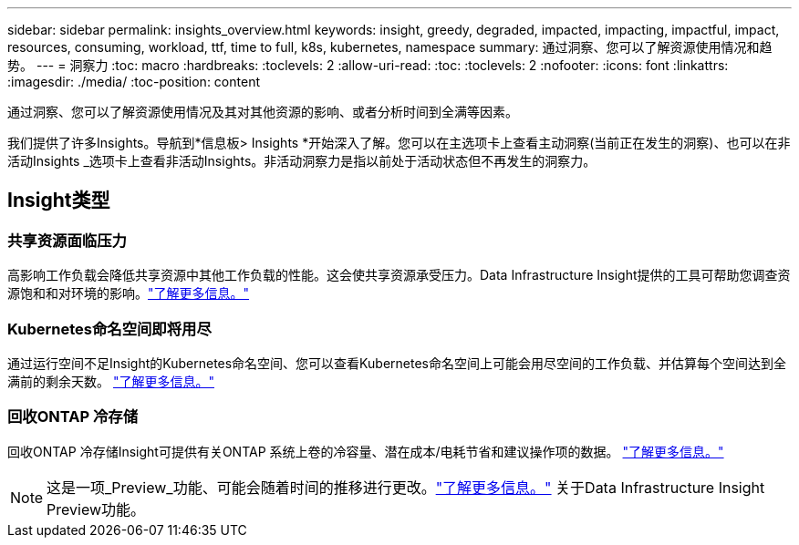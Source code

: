 ---
sidebar: sidebar 
permalink: insights_overview.html 
keywords: insight, greedy, degraded, impacted, impacting, impactful, impact, resources, consuming, workload, ttf, time to full, k8s, kubernetes, namespace 
summary: 通过洞察、您可以了解资源使用情况和趋势。 
---
= 洞察力
:toc: macro
:hardbreaks:
:toclevels: 2
:allow-uri-read: 
:toc: 
:toclevels: 2
:nofooter: 
:icons: font
:linkattrs: 
:imagesdir: ./media/
:toc-position: content


[role="lead"]
通过洞察、您可以了解资源使用情况及其对其他资源的影响、或者分析时间到全满等因素。

我们提供了许多Insights。导航到*信息板> Insights *开始深入了解。您可以在主选项卡上查看主动洞察(当前正在发生的洞察)、也可以在非活动Insights _选项卡上查看非活动Insights。非活动洞察力是指以前处于活动状态但不再发生的洞察力。



== Insight类型



=== 共享资源面临压力

高影响工作负载会降低共享资源中其他工作负载的性能。这会使共享资源承受压力。Data Infrastructure Insight提供的工具可帮助您调查资源饱和和对环境的影响。link:insights_shared_resources_under_stress.html["了解更多信息。"]



=== Kubernetes命名空间即将用尽

通过运行空间不足Insight的Kubernetes命名空间、您可以查看Kubernetes命名空间上可能会用尽空间的工作负载、并估算每个空间达到全满前的剩余天数。 link:insights_k8s_namespaces_running_out_of_space.html["了解更多信息。"]



=== 回收ONTAP 冷存储

回收ONTAP 冷存储Insight可提供有关ONTAP 系统上卷的冷容量、潜在成本/电耗节省和建议操作项的数据。 link:insights_reclaim_ontap_cold_storage.html["了解更多信息。"]


NOTE: 这是一项_Preview_功能、可能会随着时间的推移进行更改。link:/concept_preview_features.html["了解更多信息。"] 关于Data Infrastructure Insight Preview功能。
